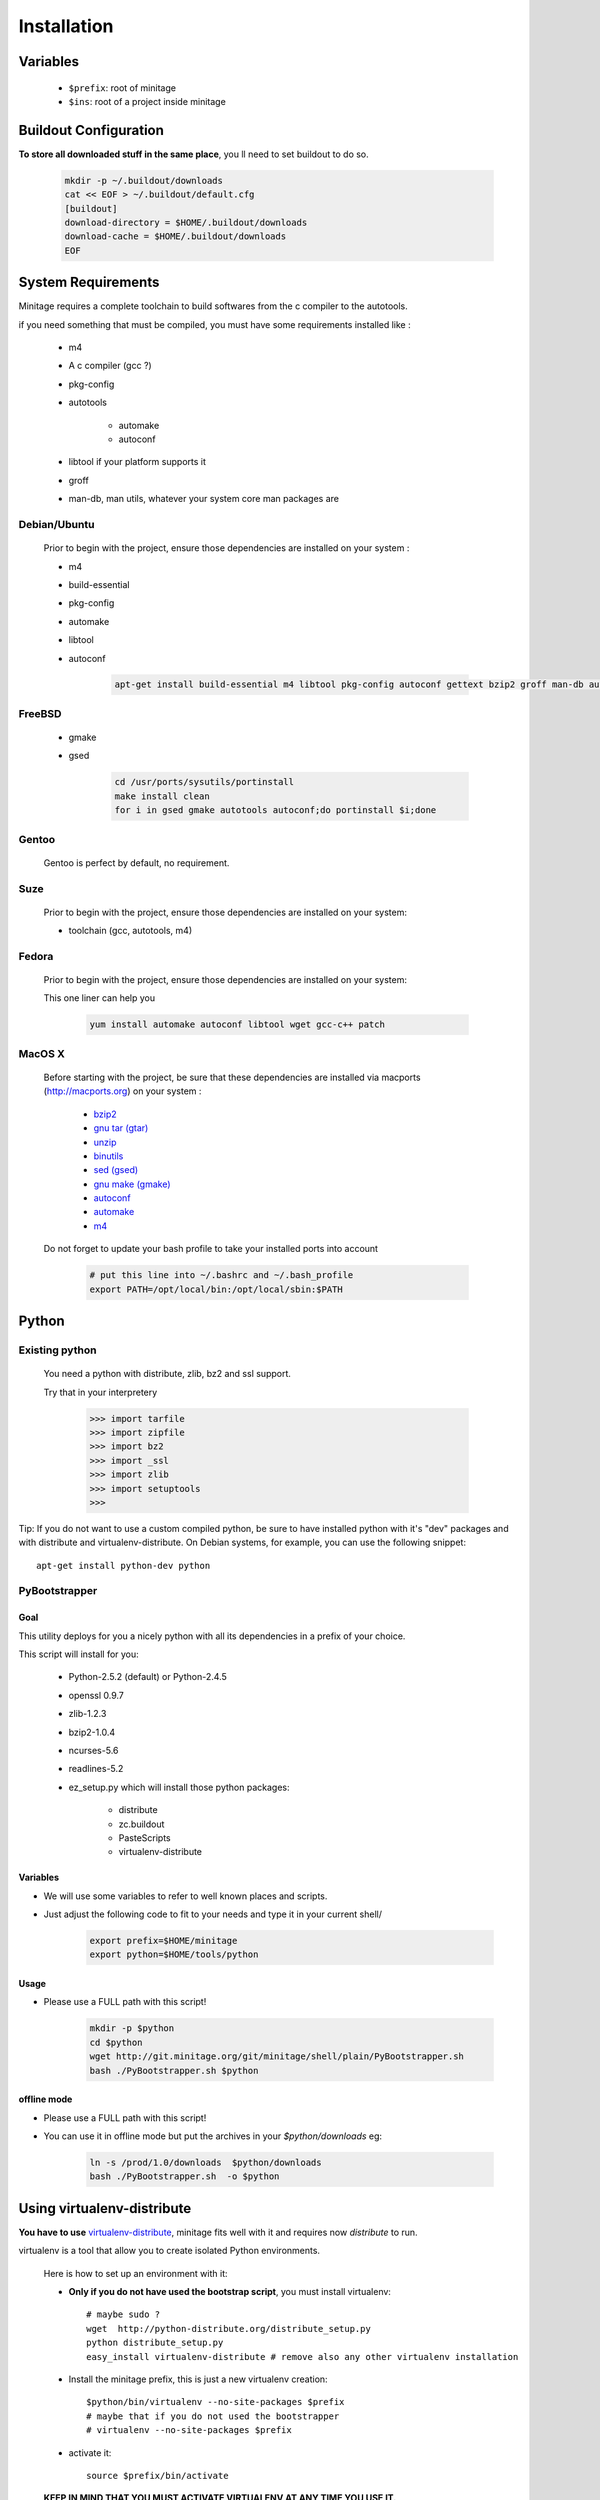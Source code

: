 Installation
###############


Variables
==========

    - ``$prefix``: root of minitage
    - ``$ins``: root of a project inside minitage


Buildout Configuration
======================

**To store all downloaded stuff in the same place**, you ll need to set buildout to do so.

    .. code-block:: sh

        mkdir -p ~/.buildout/downloads
        cat << EOF > ~/.buildout/default.cfg
        [buildout]
        download-directory = $HOME/.buildout/downloads
        download-cache = $HOME/.buildout/downloads
        EOF


System Requirements
====================
Minitage requires a complete toolchain to build softwares from the c compiler to the autotools.

if you need something that must be compiled, you must have some requirements installed like :

    * m4
    * A c compiler (gcc ?)
    * pkg-config
    * autotools

        - automake
        - autoconf

    * libtool if your platform supports it
    * groff
    * man-db, man utils,  whatever your system core man packages are




Debian/Ubuntu
-------------

    Prior to begin with the project, ensure those dependencies are installed on your system :

    * m4
    * build-essential
    * pkg-config
    * automake
    * libtool
    * autoconf

        .. code-block:: sh

            apt-get install build-essential m4 libtool pkg-config autoconf gettext bzip2 groff man-db automake

FreeBSD
-------

    * gmake
    * gsed

        .. code-block:: sh

            cd /usr/ports/sysutils/portinstall
            make install clean
            for i in gsed gmake autotools autoconf;do portinstall $i;done

Gentoo
------

    Gentoo is perfect by default, no requirement.


Suze
----

    Prior to begin with the project, ensure those dependencies are installed on
    your system:

    * toolchain (gcc, autotools, m4)

Fedora
-----------

    Prior to begin with the project, ensure those dependencies are installed on
    your system:

    This one liner can help you

        .. code-block:: sh

             yum install automake autoconf libtool wget gcc-c++ patch


MacOS X
-------

    Before starting with the project, be sure that these dependencies are installed via macports (http://macports.org) on your system :

        * `bzip2 <http://trac.macports.org/projects/macports/browser/trunk/dports/archivers/bzip2/Portfile>`_
        * `gnu tar (gtar) <http://trac.macports.org/projects/macports/browser/trunk/dports/archivers/gnutar/Portfile>`_
        * `unzip <http://trac.macports.org/projects/macports/browser/trunk/dports/archivers/unzip/Portfile>`_
        * `binutils <http://trac.macports.org/projects/macports/browser/trunk/dports/devel/binutils/Portfile>`_
        * `sed (gsed) <http://trac.macports.org/projects/macports/browser/trunk/dports/textproc/gsed/Portfile>`_
        * `gnu make (gmake) <http://trac.macports.org/projects/macports/browser/trunk/dports/devel/gmake/Portfile>`_
        * `autoconf <http://trac.macports.org/projects/macports/browser/trunk/dports/devel/autoconf/Portfile>`_
        * `automake <http://trac.macports.org/projects/macports/browser/trunk/dports/devel/automake/Portfile>`_
        * `m4 <http://trac.macports.org/projects/macports/browser/trunk/dports/devel/m4/Portfile>`_

    Do not forget to update your bash profile to take your installed ports into account

        .. code-block:: sh

            # put this line into ~/.bashrc and ~/.bash_profile
            export PATH=/opt/local/bin:/opt/local/sbin:$PATH


Python
=======

Existing python
----------------
    You need a python with distribute, zlib, bz2 and ssl support.

    Try that in your interpretery

        .. code-block:: python

            >>> import tarfile
            >>> import zipfile
            >>> import bz2
            >>> import _ssl
            >>> import zlib
            >>> import setuptools
            >>>

Tip:
If you do not want to use a custom compiled python, be sure to have installed python with it's "dev" packages and with distribute and virtualenv-distribute.
On Debian systems, for example, you can use the following snippet::

    apt-get install python-dev python

PyBootstrapper
---------------

Goal
++++

This utility deploys for you a nicely python with all its dependencies in a prefix of your choice.

This script will install for you:

    * Python-2.5.2 (default) or Python-2.4.5
    * openssl 0.9.7
    * zlib-1.2.3
    * bzip2-1.0.4
    * ncurses-5.6
    * readlines-5.2
    * ez_setup.py which will install those python packages:

        * distribute
        * zc.buildout
        * PasteScripts
        * virtualenv-distribute

Variables
+++++++++++

- We will use some variables to refer to well known places and scripts.
- Just adjust the following code to fit to your needs and type it in your current shell/

    .. code-block:: sh

        export prefix=$HOME/minitage
        export python=$HOME/tools/python


Usage
++++++
- Please use a FULL path with this script!

    .. code-block:: sh

        mkdir -p $python
        cd $python
        wget http://git.minitage.org/git/minitage/shell/plain/PyBootstrapper.sh
        bash ./PyBootstrapper.sh $python

offline mode
+++++++++++++
- Please use a FULL path with this script!
- You can use it in offline mode but put the archives in your `$python/downloads` eg:

    .. code-block:: sh

        ln -s /prod/1.0/downloads  $python/downloads
        bash ./PyBootstrapper.sh  -o $python

Using virtualenv-distribute
===============================
**You have to use** `virtualenv-distribute <http://pypi.python.org/pypi/virtualenv-distribute>`_,
minitage fits well with it and requires now *distribute* to run.

virtualenv is a tool that allow you to create isolated Python
environments.


    Here is how to set up an environment with it:

    -  **Only if you do not have used the bootstrap script**, you must install virtualenv::

        # maybe sudo ?
        wget  http://python-distribute.org/distribute_setup.py
        python distribute_setup.py
        easy_install virtualenv-distribute # remove also any other virtualenv installation

    - Install the minitage prefix, this is just a new virtualenv creation::

        $python/bin/virtualenv --no-site-packages $prefix
        # maybe that if you do not used the bootstrapper
        # virtualenv --no-site-packages $prefix

    - activate it::

        source $prefix/bin/activate

    **KEEP IN MIND THAT YOU MUST ACTIVATE VIRTUALENV AT ANY TIME YOU USE IT.**

Installing minitage
====================

A stable version
-----------------

    Minitage is a classical python egg, you can get it throught easy_install (DISTRIBUTE).

    To install minitage in a stable version, follow those steps:

    - Install minitage

        .. code-block:: sh

            source $prefix/bin/activate
            easy_install -U minitage.core

    - Sync its packages (all its minilays in minitage terminology).

      **This will initiate also all the minitage directories for the first run.**

        .. code-block:: sh

            source $prefix/bin/activate
            minimerge -s

Using minitage
==============

Those are usage samples... You have not to run that if you do not need to ;)

Install python-xxx
------------------------------

    .. code-block:: sh

            source $prefix/bin/activate
            minimerge python-xxx

Install a custom minilay
-----------------------------

    .. code-block:: sh

        # get the project minilay
        # minitage is aware of the MINILAYS environnment variable, you can use it to specify space separated minlays
        scm CHECKOUT  https://subversion.foo.net/YOURPROJECT/minilay/trunk $prefix/minilays/YOURPROJECTMINILAY

Deploy a project with minitage
------------------------------------

    .. code-block:: sh

        # get the project minilay
        # minitage is aware of the MINILAYS environnment variable, you can use it to specify space separated minlays
        scm CHECKOUT  https://subversion.foo.net/YOURPROJECT/minilay/trunk $prefix/minilays/YOURPROJECTMINILAY
        # minimerging it
        source $prefix/bin/activate
        minimerge project

Extra options and usage
========================

    .. code-block:: sh

        source $prefix/bin/activate
        minimerge  --help

